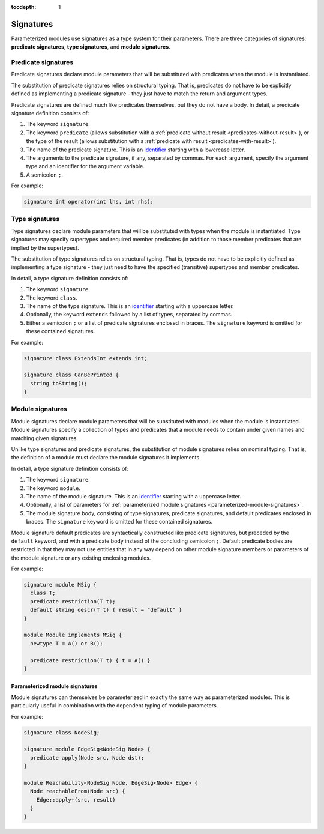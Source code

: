 :tocdepth: 1

.. index:: signature

.. _signatures:

Signatures
##########

Parameterized modules use signatures as a type system for their parameters.
There are three categories of signatures: **predicate signatures**, **type signatures**, and **module signatures**.

Predicate signatures
====================

Predicate signatures declare module parameters that will be substituted with predicates when the module is instantiated.

The substitution of predicate signatures relies on structural typing. That is, predicates do not have to be explicitly
defined as implementing a predicate signature - they just have to match the return and argument types.

Predicate signatures are defined much like predicates themselves, but they do not have a body.
In detail, a predicate signature definition consists of:

#. The keyword ``signature``.
#. The keyword ``predicate`` (allows substitution with a :ref:`predicate without result <predicates-without-result>`),
   or the type of the result (allows substitution with a :ref:`predicate with result <predicates-with-result>`).
#. The name of the predicate signature. This is an `identifier <https://codeql.github.com/docs/ql-language-reference/ql-language-specification/#identifiers>`_
   starting with a lowercase letter.
#. The arguments to the predicate signature, if any, separated by commas.
   For each argument, specify the argument type and an identifier for the argument variable.
#. A semicolon ``;``.

For example:

.. code-block:: ql

    signature int operator(int lhs, int rhs);

Type signatures
===============

Type signatures declare module parameters that will be substituted with types when the module is instantiated.
Type signatures may specify supertypes and required member predicates (in addition to those member predicates that are
implied by the supertypes).

The substitution of type signatures relies on structural typing. That is, types do not have to be explicitly defined as
implementing a type signature - they just need to have the specified (transitive) supertypes and member predicates.

In detail, a type signature definition consists of:

#. The keyword ``signature``.
#. The keyword ``class``.
#. The name of the type signature. This is an `identifier <https://codeql.github.com/docs/ql-language-reference/ql-language-specification/#identifiers>`_
   starting with a uppercase letter.
#. Optionally, the keyword ``extends`` followed by a list of types, separated by commas.
#. Either a semicolon ``;`` or a list of predicate signatures enclosed in braces.
   The ``signature`` keyword is omitted for these contained signatures.

For example:

.. code-block:: ql

    signature class ExtendsInt extends int;

    signature class CanBePrinted {
      string toString();
    }

Module signatures
=================

Module signatures declare module parameters that will be substituted with modules when the module is instantiated.
Module signatures specify a collection of types and predicates that a module needs to contain under given names and
matching given signatures.

Unlike type signatures and predicate signatures, the substitution of module signatures relies on nominal typing.
That is, the definition of a module must declare the module signatures it implements.

In detail, a type signature definition consists of:

#. The keyword ``signature``.
#. The keyword ``module``.
#. The name of the module signature. This is an `identifier <https://codeql.github.com/docs/ql-language-reference/ql-language-specification/#identifiers>`_
   starting with a uppercase letter.
#. Optionally, a list of parameters for :ref:`parameterized module signatures <parameterized-module-signatures>`.
#. The module signature body, consisting of type signatures, predicate signatures, and default predicates enclosed in braces.
   The ``signature`` keyword is omitted for these contained signatures.

Module signature default predicates are syntactically constructed like predicate signatures,
but preceded by the ``default`` keyword, and with a predicate body instead of the concluding
semicolon ``;``.
Default predicate bodies are restricted in that they may not use entities that in any way
depend on other module signature members or parameters of the module signature or any
existing enclosing modules.

For example:

.. code-block:: ql

    signature module MSig {
      class T;
      predicate restriction(T t);
      default string descr(T t) { result = "default" }
    }

    module Module implements MSig {
      newtype T = A() or B();

      predicate restriction(T t) { t = A() }
    }

.. _parameterized-module-signatures:

Parameterized module signatures
-------------------------------

Module signatures can themselves be parameterized in exactly the same way as parameterized modules.
This is particularly useful in combination with the dependent typing of module parameters.

For example:

.. code-block:: ql

    signature class NodeSig;

    signature module EdgeSig<NodeSig Node> {
      predicate apply(Node src, Node dst);
    }

    module Reachability<NodeSig Node, EdgeSig<Node> Edge> {
      Node reachableFrom(Node src) {
        Edge::apply+(src, result)
      }
    }
